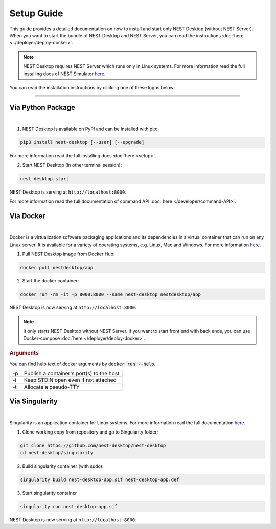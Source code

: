 Setup Guide
===========


This guide provides a detailed documentation on how to install and start only NEST Desktop (without NEST Server).
When you want to start the bundle of NEST Desktop and NEST Server, you can read the instructions :doc:`here <../deployer/deploy-docker>`.

.. note::

  NEST Desktop requires NEST Server which runs only in Linux systems.
  For more information read the full installing docs of NEST Simulator
  `here <https://nest-simulator.readthedocs.io/en/latest/installation/index.html>`__.


You can read the installation instructions by clicking one of these logos below:

.. raw:: html

    <div class="center" style="height:150px">
      <div class="column col-3">
        <a href="#via-python-package">
          <div class="black center">
            <img class="ma-2" src="../_static/img/logo/pypi-logo.svg" style="height:100px">
            <h2>Python Package</h2>
          </div>
        </a>
      </div>

      <div class="column col-3">
        <a href="#via-docker">
          <div class="black center">
            <img class="ma-2" src="../_static/img/logo/Moby-logo.png" style="height:100px">
            <h2>Docker</h2>
          </div>
        </a>
      </div>

      <div class="column col-3">
        <a href="#via-singularity">
          <div class="black center">
            <img class="ma-2" src="../_static/img/logo/singularity-logo.svg" style="height:100px">
            <h2>Singularity</h2>
          </div>
        </a>
      </div>
    </div>


||||

Via Python Package
------------------

.. image:: ../_static/img/logo/pypi-logo.svg
  :width: 240px
  :target: #via-python-package

|

1. NEST Desktop is available on PyPI and can be installed with pip:

.. code-block:: bash

  pip3 install nest-desktop [--user] [--upgrade]

For more information read the full installing docs :doc:`here <setup>`.

2. Start NEST Desktop (in other terminal session):

.. code-block:: bash

  nest-desktop start

NEST Desktop is serving at ``http://localhost:8000``.

For more information read the full documentation of command API :doc:`here </developer/command-API>`.


Via Docker
----------

.. image:: ../_static/img/logo/Moby-logo.png
  :width: 240px
  :target: #via-docker

|

Docker is a virtualization software packaging applications and its dependencies in a virtual container that can run on any Linux server.
It is available for a variety of operating systems, e.g. Linux, Mac and Windows. For more information `here <https://www.docker.com/resources/what-container>`__.


1. Pull NEST Desktop image from Docker Hub:

.. code-block:: bash

  docker pull nestdesktop/app

2. Start the docker container:

.. code-block:: bash

  docker run -rm -it -p 8000:8000 --name nest-desktop nestdesktop/app

NEST Desktop is now serving at ``http://localhost:8000``.

.. note::

  It only starts NEST Desktop without NEST Server.
  If you want to start front end with back ends, you can use Docker-compose :doc:`here </deployer/deploy-docker>`.


.. rubric:: Arguments

You can find help text of docker arguments by :code:`docker run --help`.

+----+-------------------------------------------+
| -p | Publish a container's port(s) to the host |
+----+-------------------------------------------+
| -i | Keep STDIN open even if not attached      |
+----+-------------------------------------------+
| -t | Allocate a pseudo-TTY                     |
+----+-------------------------------------------+



Via Singularity
---------------

.. image:: ../_static/img/logo/singularity-logo.svg
  :width: 240px
  :target: #via-singularity

|

Singularity is an application container for Linux systems.
For more information read the full documentation
`here <https://sylabs.io/docs/>`__.

1. Clone working copy from repository and go to Singularity folder:

.. code-block:: bash

  git clone https://github.com/nest-desktop/nest-desktop
  cd nest-desktop/singularity

2. Build singularity container (with sudo):

.. code-block:: bash

  singularity build nest-desktop-app.sif nest-desktop-app.def

3. Start singularity container

.. code-block:: bash

  singularity run nest-desktop-app.sif

NEST Desktop is now serving at ``http://localhost:8000``.
